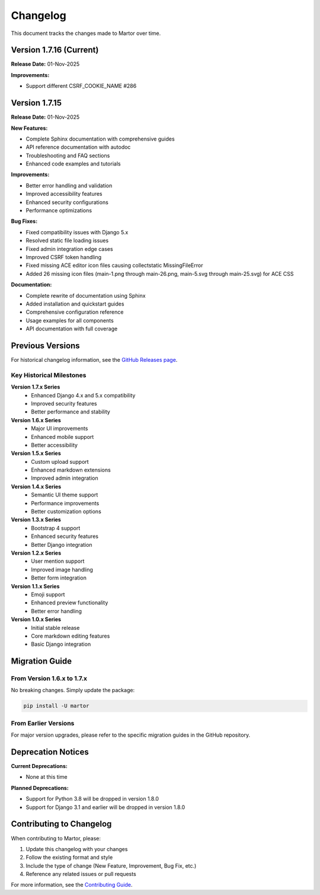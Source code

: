 Changelog
=========

This document tracks the changes made to Martor over time.

Version 1.7.16 (Current)
-------------------------

**Release Date:** 01-Nov-2025

**Improvements:**

* Support different CSRF_COOKIE_NAME #286

Version 1.7.15
-------------------------

**Release Date:** 01-Nov-2025

**New Features:**

* Complete Sphinx documentation with comprehensive guides
* API reference documentation with autodoc
* Troubleshooting and FAQ sections
* Enhanced code examples and tutorials

**Improvements:**

* Better error handling and validation
* Improved accessibility features
* Enhanced security configurations
* Performance optimizations

**Bug Fixes:**

* Fixed compatibility issues with Django 5.x
* Resolved static file loading issues
* Fixed admin integration edge cases
* Improved CSRF token handling
* Fixed missing ACE editor icon files causing collectstatic MissingFileError
* Added 26 missing icon files (main-1.png through main-26.png, main-5.svg through main-25.svg) for ACE CSS

**Documentation:**

* Complete rewrite of documentation using Sphinx
* Added installation and quickstart guides
* Comprehensive configuration reference
* Usage examples for all components
* API documentation with full coverage

Previous Versions
-----------------

For historical changelog information, see the `GitHub Releases page <https://github.com/agusmakmun/django-markdown-editor/releases>`_.

Key Historical Milestones
~~~~~~~~~~~~~~~~~~~~~~~~~

**Version 1.7.x Series**
  * Enhanced Django 4.x and 5.x compatibility
  * Improved security features
  * Better performance and stability

**Version 1.6.x Series**
  * Major UI improvements
  * Enhanced mobile support
  * Better accessibility

**Version 1.5.x Series**
  * Custom upload support
  * Enhanced markdown extensions
  * Improved admin integration

**Version 1.4.x Series**
  * Semantic UI theme support
  * Performance improvements
  * Better customization options

**Version 1.3.x Series**
  * Bootstrap 4 support
  * Enhanced security features
  * Better Django integration

**Version 1.2.x Series**
  * User mention support
  * Improved image handling
  * Better form integration

**Version 1.1.x Series**
  * Emoji support
  * Enhanced preview functionality
  * Better error handling

**Version 1.0.x Series**
  * Initial stable release
  * Core markdown editing features
  * Basic Django integration

Migration Guide
---------------

From Version 1.6.x to 1.7.x
~~~~~~~~~~~~~~~~~~~~~~~~~~~~

No breaking changes. Simply update the package:

.. code-block:: bash

    pip install -U martor

From Earlier Versions
~~~~~~~~~~~~~~~~~~~~~

For major version upgrades, please refer to the specific migration guides in the GitHub repository.

Deprecation Notices
-------------------

**Current Deprecations:**

* None at this time

**Planned Deprecations:**

* Support for Python 3.8 will be dropped in version 1.8.0
* Support for Django 3.1 and earlier will be dropped in version 1.8.0

Contributing to Changelog
--------------------------

When contributing to Martor, please:

1. Update this changelog with your changes
2. Follow the existing format and style
3. Include the type of change (New Feature, Improvement, Bug Fix, etc.)
4. Reference any related issues or pull requests

For more information, see the `Contributing Guide <https://github.com/agusmakmun/django-markdown-editor/blob/master/CONTRIBUTING.md>`_.
